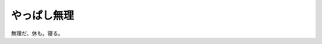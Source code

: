 やっぱし無理
============

無理だ、休も。寝る。








.. author:: default
.. categories:: life
.. tags::
.. comments::
